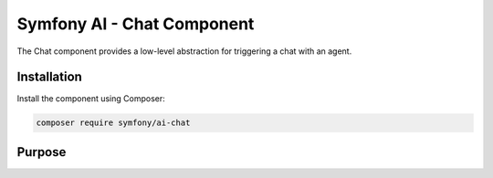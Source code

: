 Symfony AI - Chat Component
============================

The Chat component provides a low-level abstraction for triggering a chat with an agent.

Installation
------------

Install the component using Composer:

.. code-block:: terminal

    composer require symfony/ai-chat

Purpose
-------
